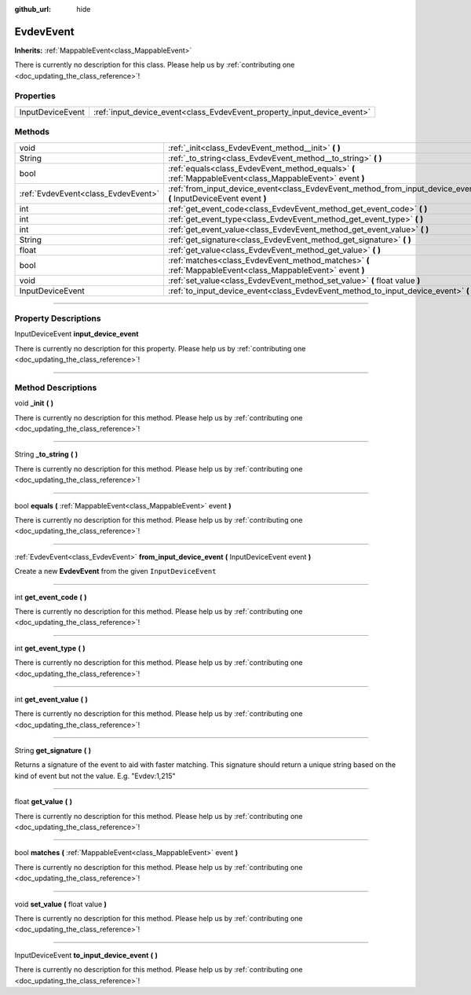 :github_url: hide

.. DO NOT EDIT THIS FILE!!!
.. Generated automatically from Godot engine sources.
.. Generator: https://github.com/godotengine/godot/tree/master/doc/tools/make_rst.py.
.. XML source: https://github.com/godotengine/godot/tree/master/api/classes/EvdevEvent.xml.

.. _class_EvdevEvent:

EvdevEvent
==========

**Inherits:** :ref:`MappableEvent<class_MappableEvent>`

.. container:: contribute

	There is currently no description for this class. Please help us by :ref:`contributing one <doc_updating_the_class_reference>`!

.. rst-class:: classref-reftable-group

Properties
----------

.. table::
   :widths: auto

   +------------------+-------------------------------------------------------------------------+
   | InputDeviceEvent | :ref:`input_device_event<class_EvdevEvent_property_input_device_event>` |
   +------------------+-------------------------------------------------------------------------+

.. rst-class:: classref-reftable-group

Methods
-------

.. table::
   :widths: auto

   +-------------------------------------+--------------------------------------------------------------------------------------------------------------------+
   | void                                | :ref:`_init<class_EvdevEvent_method__init>` **(** **)**                                                            |
   +-------------------------------------+--------------------------------------------------------------------------------------------------------------------+
   | String                              | :ref:`_to_string<class_EvdevEvent_method__to_string>` **(** **)**                                                  |
   +-------------------------------------+--------------------------------------------------------------------------------------------------------------------+
   | bool                                | :ref:`equals<class_EvdevEvent_method_equals>` **(** :ref:`MappableEvent<class_MappableEvent>` event **)**          |
   +-------------------------------------+--------------------------------------------------------------------------------------------------------------------+
   | :ref:`EvdevEvent<class_EvdevEvent>` | :ref:`from_input_device_event<class_EvdevEvent_method_from_input_device_event>` **(** InputDeviceEvent event **)** |
   +-------------------------------------+--------------------------------------------------------------------------------------------------------------------+
   | int                                 | :ref:`get_event_code<class_EvdevEvent_method_get_event_code>` **(** **)**                                          |
   +-------------------------------------+--------------------------------------------------------------------------------------------------------------------+
   | int                                 | :ref:`get_event_type<class_EvdevEvent_method_get_event_type>` **(** **)**                                          |
   +-------------------------------------+--------------------------------------------------------------------------------------------------------------------+
   | int                                 | :ref:`get_event_value<class_EvdevEvent_method_get_event_value>` **(** **)**                                        |
   +-------------------------------------+--------------------------------------------------------------------------------------------------------------------+
   | String                              | :ref:`get_signature<class_EvdevEvent_method_get_signature>` **(** **)**                                            |
   +-------------------------------------+--------------------------------------------------------------------------------------------------------------------+
   | float                               | :ref:`get_value<class_EvdevEvent_method_get_value>` **(** **)**                                                    |
   +-------------------------------------+--------------------------------------------------------------------------------------------------------------------+
   | bool                                | :ref:`matches<class_EvdevEvent_method_matches>` **(** :ref:`MappableEvent<class_MappableEvent>` event **)**        |
   +-------------------------------------+--------------------------------------------------------------------------------------------------------------------+
   | void                                | :ref:`set_value<class_EvdevEvent_method_set_value>` **(** float value **)**                                        |
   +-------------------------------------+--------------------------------------------------------------------------------------------------------------------+
   | InputDeviceEvent                    | :ref:`to_input_device_event<class_EvdevEvent_method_to_input_device_event>` **(** **)**                            |
   +-------------------------------------+--------------------------------------------------------------------------------------------------------------------+

.. rst-class:: classref-section-separator

----

.. rst-class:: classref-descriptions-group

Property Descriptions
---------------------

.. _class_EvdevEvent_property_input_device_event:

.. rst-class:: classref-property

InputDeviceEvent **input_device_event**

.. container:: contribute

	There is currently no description for this property. Please help us by :ref:`contributing one <doc_updating_the_class_reference>`!

.. rst-class:: classref-section-separator

----

.. rst-class:: classref-descriptions-group

Method Descriptions
-------------------

.. _class_EvdevEvent_method__init:

.. rst-class:: classref-method

void **_init** **(** **)**

.. container:: contribute

	There is currently no description for this method. Please help us by :ref:`contributing one <doc_updating_the_class_reference>`!

.. rst-class:: classref-item-separator

----

.. _class_EvdevEvent_method__to_string:

.. rst-class:: classref-method

String **_to_string** **(** **)**

.. container:: contribute

	There is currently no description for this method. Please help us by :ref:`contributing one <doc_updating_the_class_reference>`!

.. rst-class:: classref-item-separator

----

.. _class_EvdevEvent_method_equals:

.. rst-class:: classref-method

bool **equals** **(** :ref:`MappableEvent<class_MappableEvent>` event **)**

.. container:: contribute

	There is currently no description for this method. Please help us by :ref:`contributing one <doc_updating_the_class_reference>`!

.. rst-class:: classref-item-separator

----

.. _class_EvdevEvent_method_from_input_device_event:

.. rst-class:: classref-method

:ref:`EvdevEvent<class_EvdevEvent>` **from_input_device_event** **(** InputDeviceEvent event **)**

Create a new **EvdevEvent** from the given ``InputDeviceEvent``

.. rst-class:: classref-item-separator

----

.. _class_EvdevEvent_method_get_event_code:

.. rst-class:: classref-method

int **get_event_code** **(** **)**

.. container:: contribute

	There is currently no description for this method. Please help us by :ref:`contributing one <doc_updating_the_class_reference>`!

.. rst-class:: classref-item-separator

----

.. _class_EvdevEvent_method_get_event_type:

.. rst-class:: classref-method

int **get_event_type** **(** **)**

.. container:: contribute

	There is currently no description for this method. Please help us by :ref:`contributing one <doc_updating_the_class_reference>`!

.. rst-class:: classref-item-separator

----

.. _class_EvdevEvent_method_get_event_value:

.. rst-class:: classref-method

int **get_event_value** **(** **)**

.. container:: contribute

	There is currently no description for this method. Please help us by :ref:`contributing one <doc_updating_the_class_reference>`!

.. rst-class:: classref-item-separator

----

.. _class_EvdevEvent_method_get_signature:

.. rst-class:: classref-method

String **get_signature** **(** **)**

Returns a signature of the event to aid with faster matching. This signature should return a unique string based on the kind of event but not the value. E.g. "Evdev:1,215"

.. rst-class:: classref-item-separator

----

.. _class_EvdevEvent_method_get_value:

.. rst-class:: classref-method

float **get_value** **(** **)**

.. container:: contribute

	There is currently no description for this method. Please help us by :ref:`contributing one <doc_updating_the_class_reference>`!

.. rst-class:: classref-item-separator

----

.. _class_EvdevEvent_method_matches:

.. rst-class:: classref-method

bool **matches** **(** :ref:`MappableEvent<class_MappableEvent>` event **)**

.. container:: contribute

	There is currently no description for this method. Please help us by :ref:`contributing one <doc_updating_the_class_reference>`!

.. rst-class:: classref-item-separator

----

.. _class_EvdevEvent_method_set_value:

.. rst-class:: classref-method

void **set_value** **(** float value **)**

.. container:: contribute

	There is currently no description for this method. Please help us by :ref:`contributing one <doc_updating_the_class_reference>`!

.. rst-class:: classref-item-separator

----

.. _class_EvdevEvent_method_to_input_device_event:

.. rst-class:: classref-method

InputDeviceEvent **to_input_device_event** **(** **)**

.. container:: contribute

	There is currently no description for this method. Please help us by :ref:`contributing one <doc_updating_the_class_reference>`!

.. |virtual| replace:: :abbr:`virtual (This method should typically be overridden by the user to have any effect.)`
.. |const| replace:: :abbr:`const (This method has no side effects. It doesn't modify any of the instance's member variables.)`
.. |vararg| replace:: :abbr:`vararg (This method accepts any number of arguments after the ones described here.)`
.. |constructor| replace:: :abbr:`constructor (This method is used to construct a type.)`
.. |static| replace:: :abbr:`static (This method doesn't need an instance to be called, so it can be called directly using the class name.)`
.. |operator| replace:: :abbr:`operator (This method describes a valid operator to use with this type as left-hand operand.)`
.. |bitfield| replace:: :abbr:`BitField (This value is an integer composed as a bitmask of the following flags.)`

